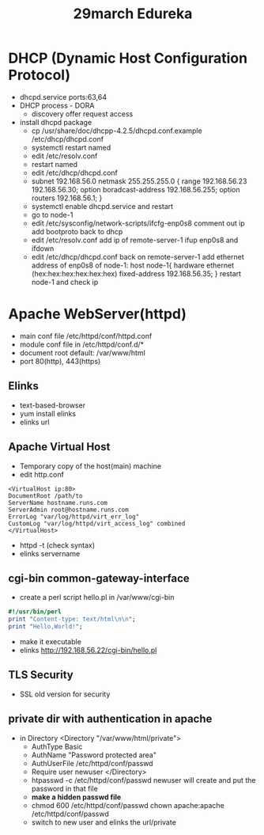 #+title: 29march Edureka

* DHCP (Dynamic Host Configuration Protocol)
+ dhcpd.service ports:63,64
+ DHCP process - DORA
  - discovery offer request access
+ install dhcpd package
  - cp /usr/share/doc/dhcpp-4.2.5/dhcpd.conf.example /etc/dhcp/dhcpd.conf
  - systemctl restart named
  - edit /etc/resolv.conf
  - restart named
  - edit /etc/dhcp/dhcpd.conf
  - subnet 192.168.56.0 netmask 255.255.255.0 {
    range 192.168.56.23 192.168.56.30;
    option boradcast-address 192.168.56.255;
    option routers 192.168.56.1;
    }
  - systemctl enable dhcpd.service and restart
  - go to node-1
  - edit /etc/sysconfig/network-scripts/ifcfg-enp0s8
    comment out ip
    add bootproto back to dhcp
  - edit /etc/resolv.conf
    add ip of remote-server-1
    ifup enp0s8 and ifdown
  - edit /etc/dhcp/dhcpd.conf back on remote-server-1
    add ethernet address of enp0s8 of node-1:
    host node-1{
    hardware ethernet (hex:hex:hex:hex:hex:hex)
    fixed-address 192.168.56.35;
    }
    restart node-1 and check ip

* Apache WebServer(httpd)
+ main conf file /etc/httpd/conf/httpd.conf
+ module conf file in /etc/httpd/conf.d/*
+ document root default: /var/www/html
+ port 80(http), 443(https)

** Elinks
+ text-based-browser
+ yum install elinks
+ elinks url

** Apache Virtual Host
+ Temporary copy of the host(main) machine
+ edit http.conf

#+begin_src .conf
<VirtualHost ip:80>
DocumentRoot /path/to
ServerName hostname.runs.com
ServerAdmin root@hostname.runs.com
ErrorLog "var/log/httpd/virt_err_log"
CustomLog "var/log/httpd/virt_access_log" combined
</VirtualHost>
#+end_src

+ httpd -t (check syntax)
+ elinks servername

** cgi-bin common-gateway-interface
+ create a perl script hello.pl in /var/www/cgi-bin
#+begin_src perl
#!/usr/bin/perl
print "Content-type: text/html\n\n";
print "Hello,World!";
#+end_src

#+RESULTS:
: 1

+ make it executable
+ elinks http://192.168.56.22/cgi-bin/hello.pl

** TLS Security
+ SSL old version for security

** private dir with authentication in apache
+ in Directory
    <Directory "/var/www/html/private">
  - AuthType Basic
  - AuthName "Password protected area"
  - AuthUserFile /etc/httpd/conf/passwd
  - Require user newuser
    </Directory>
  - htpasswd -c /etc/httpd/conf/passwd newuser
    will create and put the password in that file
  - *make a hidden passwd file*
  - chmod 600 /etc/httpd/conf/passwd
    chown apache:apache /etc/httpd/conf/passwd
  - switch to new user and elinks the url/private
